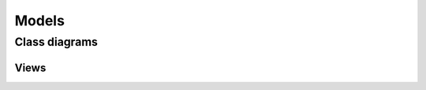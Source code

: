 Models
======

Class diagrams
--------------

Views
"""""

.. image:: ../../_static/uiv2/views_mcd_simple.png